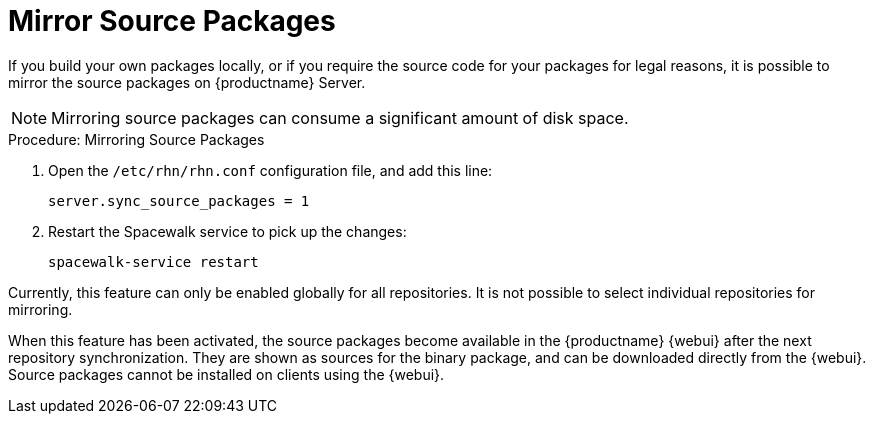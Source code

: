 [[security-morror-sources]]
= Mirror Source Packages

If you build your own packages locally, or if you require the source code for your packages for legal reasons, it is possible to mirror the source packages on {productname} Server.

[NOTE]
====
Mirroring source packages can consume a significant amount of disk space.
====

.Procedure: Mirroring Source Packages
. Open the [filename]``/etc/rhn/rhn.conf`` configuration file, and add this line:
+

----
server.sync_source_packages = 1
----
. Restart the Spacewalk service to pick up the changes:
+

----
spacewalk-service restart
----

Currently, this feature can only be enabled globally for all repositories. It is not possible to select individual repositories for mirroring.

When this feature has been activated, the source packages become available in the {productname} {webui} after the next repository synchronization. They are shown as sources for the binary package, and can be downloaded directly from the {webui}. Source packages cannot be installed on clients using the {webui}.
